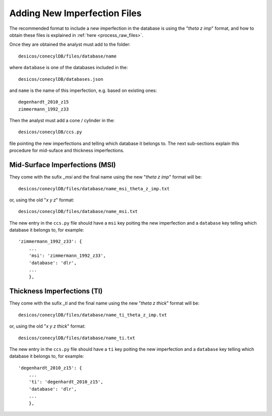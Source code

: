 .. _add_imperfection_file:

Adding New Imperfection Files
=============================

The recommended format to include a new imperfection in the database is
using the "`\theta` `z` `imp`" format, and how to obtain these
files is explained in :ref:`here <process_raw_files>`.

Once they are obtained the analyst must add to the folder::

    desicos/conecylDB/files/database/name

where ``database`` is one of the databases included in the::

    desicos/conecylDB/databases.json

and ``name`` is the name of this imperfection, e.g. based on existing
ones::

    degenhardt_2010_z15
    zimmermann_1992_z33

Then the analyst must add a cone / cylinder in the::

    desicos/conecylDB/ccs.py

file pointing the new imperfections and telling which database it belongs
to. The next sub-sections explain this procedure for mid-suface
and thickness imperfections.

Mid-Surface Imperfections (MSI)
-------------------------------

They come with the sufix `_msi` and the final name using the
new "`\theta` `z` `imp`" format will be::

    desicos/conecylDB/files/database/name_msi_theta_z_imp.txt

or, using the old "`x` `y` `z`" format::

    desicos/conecylDB/files/database/name_msi.txt

The new entry in the ``ccs.py`` file should have a ``msi`` key poiting
the new imperfection and a ``database`` key telling which
database it belongs to, for example::

    'zimmermann_1992_z33': {
        ...
        'msi': 'zimmermann_1992_z33',
        'database': 'dlr',
        ...
        },

Thickness Imperfections (TI)
----------------------------

They come with the sufix `_ti` and the final name using the
new "`\theta` `z` `thick`" format will be::

    desicos/conecylDB/files/database/name_ti_theta_z_imp.txt

or, using the old "`x` `y` `z` `thick`" format::

    desicos/conecylDB/files/database/name_ti.txt

The new entry in the ``ccs.py`` file should have a ``ti`` key poiting
the new imperfection and a ``database`` key telling which
database it belongs to, for example::

    'degenhardt_2010_z15': {
        ...
        'ti': 'degenhardt_2010_z15',
        'database': 'dlr',
        ...
        },
